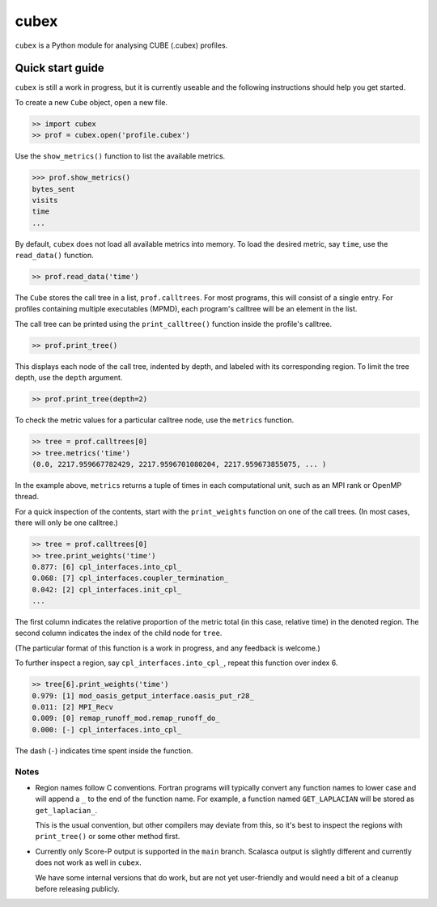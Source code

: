 =====
cubex
=====

``cubex`` is a Python module for analysing CUBE (.cubex) profiles.


Quick start guide
=================

``cubex`` is still a work in progress, but it is currently useable and the
following instructions should help you get started.

To create a new ``Cube`` object, open a new file.

.. code:: python

   >> import cubex
   >> prof = cubex.open('profile.cubex')

Use the ``show_metrics()`` function to list the available metrics.

.. code:: python

   >>> prof.show_metrics()
   bytes_sent
   visits
   time
   ...

By default, ``cubex`` does not load all available metrics into memory.  To load
the desired metric, say ``time``, use the ``read_data()`` function.

.. code:: python

   >> prof.read_data('time')

The ``Cube`` stores the call tree in a list, ``prof.calltrees``.  For most
programs, this will consist of a single entry.  For profiles containing
multiple executables (MPMD), each program's calltree will be an element in the
list.

The call tree can be printed using the ``print_calltree()`` function inside the
profile's calltree.

.. code:: python

   >> prof.print_tree()

This displays each node of the call tree, indented by depth, and labeled with
its corresponding region.  To limit the tree depth, use the ``depth``
argument.

.. code:: python

   >> prof.print_tree(depth=2)

To check the metric values for a particular calltree node, use the ``metrics``
function.

.. code:: python

   >> tree = prof.calltrees[0]
   >> tree.metrics('time')
   (0.0, 2217.959667782429, 2217.9596701080204, 2217.959673855075, ... )

In the example above, ``metrics`` returns a tuple of times in each
computational unit, such as an MPI rank or OpenMP thread.

For a quick inspection of the contents, start with the ``print_weights``
function on one of the call trees.  (In most cases, there will only be one
calltree.)

.. code:: python

   >> tree = prof.calltrees[0]
   >> tree.print_weights('time')
   0.877: [6] cpl_interfaces.into_cpl_
   0.068: [7] cpl_interfaces.coupler_termination_
   0.042: [2] cpl_interfaces.init_cpl_
   ...

The first column indicates the relative proportion of the metric total (in this
case, relative time) in the denoted region.  The second column indicates the
index of the child node for ``tree``.

(The particular format of this function is a work in progress, and any feedback
is welcome.)

To further inspect a region, say ``cpl_interfaces.into_cpl_``, repeat this
function over index 6.

.. code:: python

   >> tree[6].print_weights('time')
   0.979: [1] mod_oasis_getput_interface.oasis_put_r28_
   0.011: [2] MPI_Recv
   0.009: [0] remap_runoff_mod.remap_runoff_do_
   0.000: [-] cpl_interfaces.into_cpl_

The dash (``-``) indicates time spent inside the function.


Notes
-----

* Region names follow C conventions.  Fortran programs will typically convert
  any function names to lower case and will append a ``_`` to the end of the
  function name.  For example,  a function named ``GET_LAPLACIAN`` will be
  stored as ``get_laplacian_``.

  This is the usual convention, but other compilers may deviate from this, so
  it's best to inspect the regions with ``print_tree()`` or some other method
  first.

* Currently only Score-P output is supported in the ``main`` branch.  Scalasca
  output is slightly different and currently does not work as well in
  ``cubex``.

  We have some internal versions that do work, but are not yet user-friendly
  and would need a bit of a cleanup before releasing publicly.
